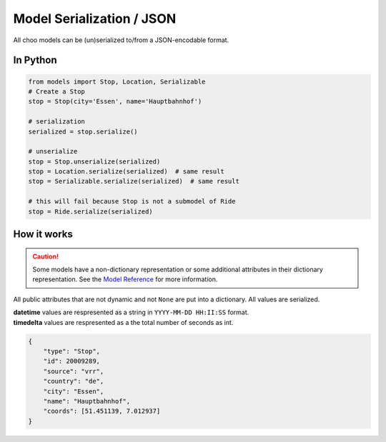 Model Serialization / JSON
==========================

All choo models can be (un)serialized to/from a JSON-encodable format.

In Python
---------

.. code-block:: python

    from models import Stop, Location, Serializable
    # Create a Stop
    stop = Stop(city='Essen', name='Hauptbahnhof')

    # serialization
    serialized = stop.serialize()

    # unserialize
    stop = Stop.unserialize(serialized)
    stop = Location.serialize(serialized)  # same result
    stop = Serializable.serialize(serialized)  # same result

    # this will fail because Stop is not a submodel of Ride
    stop = Ride.serialize(serialized)


How it works
------------

.. _`Model Reference`: models.html

.. caution::
    Some models have a non-dictionary representation or some additional attributes in their dictionary representation. See the `Model Reference`_ for more information.

All public attributes that are not dynamic and not ``None`` are put into a dictionary. All values are serialized.

| **datetime** values are respresented as a string in ``YYYY-MM-DD HH:II:SS`` format.
| **timedelta** values are respresented as a the total number of seconds as int.

.. code-block:: json

    {
        "type": "Stop",
        "id": 20009289,
        "source": "vrr",
        "country": "de",
        "city": "Essen",
        "name": "Hauptbahnhof",
        "coords": [51.451139, 7.012937]
    }
